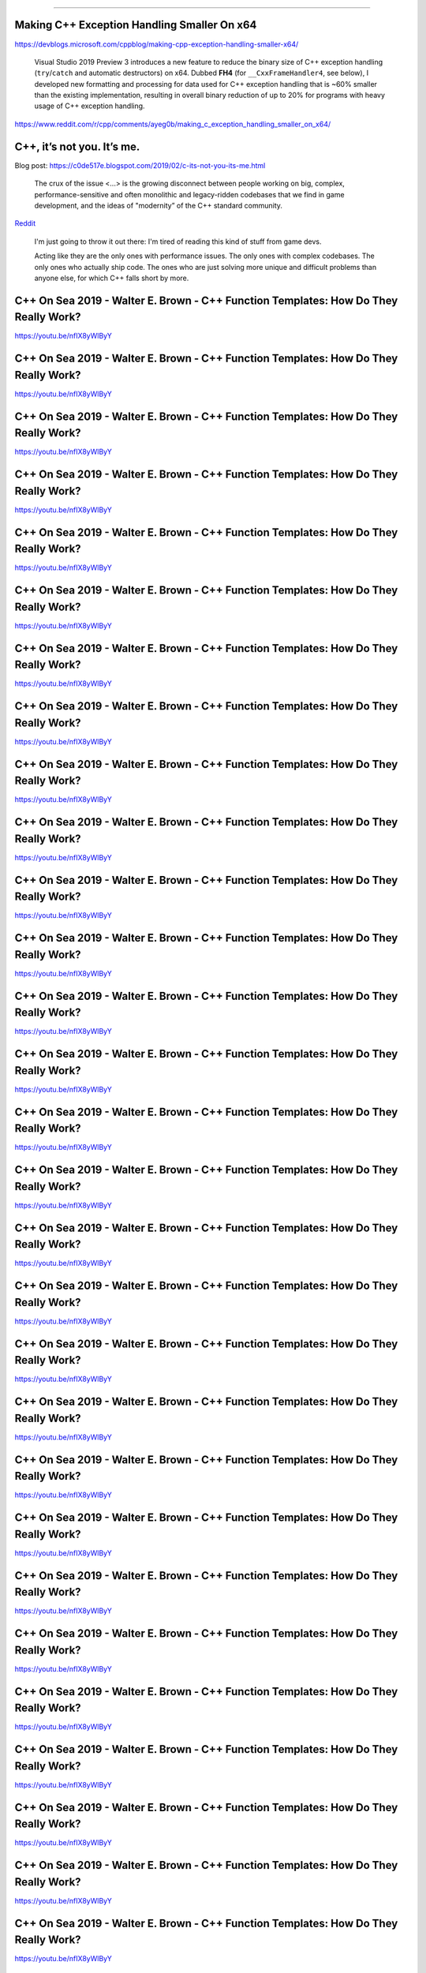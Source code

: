 ----

Making C++ Exception Handling Smaller On x64
--------------------------------------------

https://devblogs.microsoft.com/cppblog/making-cpp-exception-handling-smaller-x64/

    Visual Studio 2019 Preview 3 introduces a new feature to reduce the binary size of C++ exception handling (``try``/``catch`` and automatic destructors) on x64. Dubbed **FH4** (for ``__CxxFrameHandler4``, see below), I developed new formatting and processing for data used for C++ exception handling that is ~60% smaller than the existing implementation, resulting in overall binary reduction of up to 20% for programs with heavy usage of C++ exception handling.

https://www.reddit.com/r/cpp/comments/ayeg0b/making_c_exception_handling_smaller_on_x64/

C++, it’s not you. It’s me.
---------------------------

Blog post: https://c0de517e.blogspot.com/2019/02/c-its-not-you-its-me.html

    The crux of the issue <...> is the growing disconnect between people working on big, complex, performance-sensitive and often monolithic and legacy-ridden codebases that we find in game development, and the ideas of "modernity” of the C++ standard community.

`Reddit <https://www.reddit.com/r/cpp/comments/av8mmz/c_its_not_you_its_me/>`_

    I'm just going to throw it out there: I'm tired of reading this kind of stuff from game devs.

    Acting like they are the only ones with performance issues. The only ones with complex codebases. The only ones who actually ship code. The ones who are just solving more unique and difficult problems than anyone else, for which C++ falls short by more.

C++ On Sea 2019 - Walter E. Brown - C++ Function Templates: How Do They Really Work?
------------------------------------------------------------------------------------

https://youtu.be/nfIX8yWlByY

.. image:: img/brown-fn-templ-1.png

C++ On Sea 2019 - Walter E. Brown - C++ Function Templates: How Do They Really Work?
------------------------------------------------------------------------------------

https://youtu.be/nfIX8yWlByY

.. image:: img/brown-fn-templ-2.png

C++ On Sea 2019 - Walter E. Brown - C++ Function Templates: How Do They Really Work?
------------------------------------------------------------------------------------

https://youtu.be/nfIX8yWlByY

.. image:: img/brown-fn-templ-3.png

C++ On Sea 2019 - Walter E. Brown - C++ Function Templates: How Do They Really Work?
------------------------------------------------------------------------------------

https://youtu.be/nfIX8yWlByY

.. image:: img/brown-fn-templ-4.png

C++ On Sea 2019 - Walter E. Brown - C++ Function Templates: How Do They Really Work?
------------------------------------------------------------------------------------

https://youtu.be/nfIX8yWlByY

.. image:: img/brown-fn-templ-5.png

C++ On Sea 2019 - Walter E. Brown - C++ Function Templates: How Do They Really Work?
------------------------------------------------------------------------------------

https://youtu.be/nfIX8yWlByY

.. image:: img/brown-fn-templ-6.png

C++ On Sea 2019 - Walter E. Brown - C++ Function Templates: How Do They Really Work?
------------------------------------------------------------------------------------

https://youtu.be/nfIX8yWlByY

.. image:: img/brown-fn-templ-7.png

C++ On Sea 2019 - Walter E. Brown - C++ Function Templates: How Do They Really Work?
------------------------------------------------------------------------------------

https://youtu.be/nfIX8yWlByY

.. image:: img/brown-fn-templ-8.png

C++ On Sea 2019 - Walter E. Brown - C++ Function Templates: How Do They Really Work?
------------------------------------------------------------------------------------

https://youtu.be/nfIX8yWlByY

.. image:: img/brown-fn-templ-9.png

C++ On Sea 2019 - Walter E. Brown - C++ Function Templates: How Do They Really Work?
------------------------------------------------------------------------------------

https://youtu.be/nfIX8yWlByY

.. image:: img/brown-fn-templ-10.png

C++ On Sea 2019 - Walter E. Brown - C++ Function Templates: How Do They Really Work?
------------------------------------------------------------------------------------

https://youtu.be/nfIX8yWlByY

.. image:: img/brown-fn-templ-11.png

C++ On Sea 2019 - Walter E. Brown - C++ Function Templates: How Do They Really Work?
------------------------------------------------------------------------------------

https://youtu.be/nfIX8yWlByY

.. image:: img/brown-fn-templ-12.png

C++ On Sea 2019 - Walter E. Brown - C++ Function Templates: How Do They Really Work?
------------------------------------------------------------------------------------

https://youtu.be/nfIX8yWlByY

.. image:: img/brown-fn-templ-13.png

C++ On Sea 2019 - Walter E. Brown - C++ Function Templates: How Do They Really Work?
------------------------------------------------------------------------------------

https://youtu.be/nfIX8yWlByY

.. image:: img/brown-fn-templ-14.png

C++ On Sea 2019 - Walter E. Brown - C++ Function Templates: How Do They Really Work?
------------------------------------------------------------------------------------

https://youtu.be/nfIX8yWlByY

.. image:: img/brown-fn-templ-15.png

C++ On Sea 2019 - Walter E. Brown - C++ Function Templates: How Do They Really Work?
------------------------------------------------------------------------------------

https://youtu.be/nfIX8yWlByY

.. image:: img/brown-fn-templ-16.png

C++ On Sea 2019 - Walter E. Brown - C++ Function Templates: How Do They Really Work?
------------------------------------------------------------------------------------

https://youtu.be/nfIX8yWlByY

.. image:: img/brown-fn-templ-17.png

C++ On Sea 2019 - Walter E. Brown - C++ Function Templates: How Do They Really Work?
------------------------------------------------------------------------------------

https://youtu.be/nfIX8yWlByY

.. image:: img/brown-fn-templ-18.png

C++ On Sea 2019 - Walter E. Brown - C++ Function Templates: How Do They Really Work?
------------------------------------------------------------------------------------

https://youtu.be/nfIX8yWlByY

.. image:: img/brown-fn-templ-19.png

C++ On Sea 2019 - Walter E. Brown - C++ Function Templates: How Do They Really Work?
------------------------------------------------------------------------------------

https://youtu.be/nfIX8yWlByY

.. image:: img/brown-fn-templ-20.png

C++ On Sea 2019 - Walter E. Brown - C++ Function Templates: How Do They Really Work?
------------------------------------------------------------------------------------

https://youtu.be/nfIX8yWlByY

.. image:: img/brown-fn-templ-21.png

C++ On Sea 2019 - Walter E. Brown - C++ Function Templates: How Do They Really Work?
------------------------------------------------------------------------------------

https://youtu.be/nfIX8yWlByY

.. image:: img/brown-fn-templ-22.png

C++ On Sea 2019 - Walter E. Brown - C++ Function Templates: How Do They Really Work?
------------------------------------------------------------------------------------

https://youtu.be/nfIX8yWlByY

.. image:: img/brown-fn-templ-23.png

C++ On Sea 2019 - Walter E. Brown - C++ Function Templates: How Do They Really Work?
------------------------------------------------------------------------------------

https://youtu.be/nfIX8yWlByY

.. image:: img/brown-fn-templ-24.png

C++ On Sea 2019 - Walter E. Brown - C++ Function Templates: How Do They Really Work?
------------------------------------------------------------------------------------

https://youtu.be/nfIX8yWlByY

.. image:: img/brown-fn-templ-25.png

C++ On Sea 2019 - Walter E. Brown - C++ Function Templates: How Do They Really Work?
------------------------------------------------------------------------------------

https://youtu.be/nfIX8yWlByY

.. image:: img/brown-fn-templ-26.png

C++ On Sea 2019 - Walter E. Brown - C++ Function Templates: How Do They Really Work?
------------------------------------------------------------------------------------

https://youtu.be/nfIX8yWlByY

.. image:: img/brown-fn-templ-27.png

C++ On Sea 2019 - Walter E. Brown - C++ Function Templates: How Do They Really Work?
------------------------------------------------------------------------------------

https://youtu.be/nfIX8yWlByY

.. image:: img/brown-fn-templ-28.png

C++ On Sea 2019 - Walter E. Brown - C++ Function Templates: How Do They Really Work?
------------------------------------------------------------------------------------

https://youtu.be/nfIX8yWlByY

.. image:: img/brown-fn-templ-29.png

RxCpp and Executors with Kirk Shoop
-----------------------------------

http://cppcast.com/2019/03/kirk-shoop/

* Ranges deal with objects distributed in space, Rx deals with objects distributed in time
* Executors need to be compatible with tasks and observables
* Works at Facebook with Eric Niebler and Lewis Baker on making ranges work with coroutines and executors
* Rx was developed for a garbage-collected object lifetime, but with C++ it's more complicated

Stackless vs. Stackful Coroutines
---------------------------------

`Article by Varun Ramesh, 18 August 2017 <https://blog.varunramesh.net/posts/stackless-vs-stackful-coroutines/>`_

Announcing the Open Sourcing of Windows Calculator
--------------------------------------------------

* `Blog post <https://blogs.windows.com/buildingapps/2019/03/06/announcing-the-open-sourcing-of-windows-calculator/>`_
* https://github.com/Microsoft/calculator
* https://www.reddit.com/r/programming/comments/ay2aq6/announcing_the_open_sourcing_of_windows/
* `Counting Bugs in Windows Calculator <https://www.viva64.com/en/b/0615/>`_

Everything You Never Wanted to Know About CMake
-----------------------------------------------

https://izzys.casa/2019/02/everything-you-never-wanted-to-know-about-cmake/

Quote
-----

Unknown:

    Weeks of coding can save you hours of planning.
